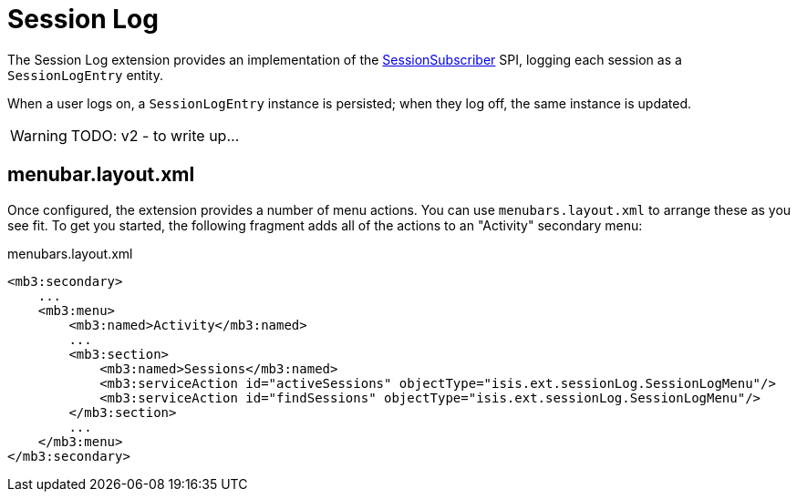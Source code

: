 = Session Log

:Notice: Licensed to the Apache Software Foundation (ASF) under one or more contributor license agreements. See the NOTICE file distributed with this work for additional information regarding copyright ownership. The ASF licenses this file to you under the Apache License, Version 2.0 (the "License"); you may not use this file except in compliance with the License. You may obtain a copy of the License at. http://www.apache.org/licenses/LICENSE-2.0 . Unless required by applicable law or agreed to in writing, software distributed under the License is distributed on an "AS IS" BASIS, WITHOUT WARRANTIES OR  CONDITIONS OF ANY KIND, either express or implied. See the License for the specific language governing permissions and limitations under the License.

The Session Log extension provides an implementation of the xref:refguide:applib:index/services/session/SessionSubscriber.adoc[SessionSubscriber] SPI, logging each session as a `SessionLogEntry` entity.

When a user logs on, a `SessionLogEntry` instance is persisted; when they log off, the same instance is updated.

WARNING: TODO: v2 - to write up...



== menubar.layout.xml

Once configured, the extension provides a number of menu actions.
You can use `menubars.layout.xml` to arrange these as you see fit.
To get you started, the following fragment adds all of the actions to an "Activity" secondary menu:

[source,xml]
.menubars.layout.xml
----
<mb3:secondary>
    ...
    <mb3:menu>
        <mb3:named>Activity</mb3:named>
        ...
        <mb3:section>
            <mb3:named>Sessions</mb3:named>
            <mb3:serviceAction id="activeSessions" objectType="isis.ext.sessionLog.SessionLogMenu"/>
            <mb3:serviceAction id="findSessions" objectType="isis.ext.sessionLog.SessionLogMenu"/>
        </mb3:section>
        ...
    </mb3:menu>
</mb3:secondary>
----
